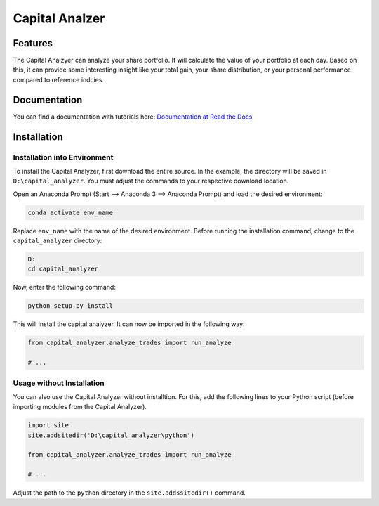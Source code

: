 Capital Analzer
###################

Features
========

The Capital Analzyer can analyze your share portfolio. It will calculate
the value of your portfolio at each day. Based on this, it can provide
some interesting insight like your total gain, your share distribution,
or your personal performance compared to reference indcies.

Documentation
=============

You can find a documentation with tutorials here: 
`Documentation at Read the Docs <https://capital-analyzer.readthedocs.io/en/latest/>`_


Installation
============

Installation into Environment
+++++++++++++++++++++++++++++

To install the Capital Analyzer, first download the entire source.
In the example, the directory will be saved in ``D:\capital_analyzer``.
You must adjust the commands to your respective download location.

Open an Anaconda Prompt (Start --> Anaconda 3 --> Anaconda Prompt) and
load the desired environment:

.. code-block:: console

    conda activate env_name
    
Replace ``env_name`` with the name of the desired environment. Before 
running the installation command, change to the ``capital_analyzer`` directory:

.. code-block:: console

    D:
    cd capital_analyzer

Now, enter the following command:

.. code-block:: console

    python setup.py install
    
This will install the capital analyzer. It can now be imported in the following
way:

.. code-block:: python

    from capital_analyzer.analyze_trades import run_analyze
    
    # ...
    
  
Usage without Installation
++++++++++++++++++++++++++

You can also use the Capital Analyzer without installtion. For this,
add the following lines to your Python script (before importing modules
from the Capital Analyzer).

.. code-block:: python

    import site
    site.addsitedir('D:\capital_analyzer\python')
    
    from capital_analyzer.analyze_trades import run_analyze
    
    # ...
    
Adjust the path to the ``python`` directory in the ``site.addssitedir()``
command.

